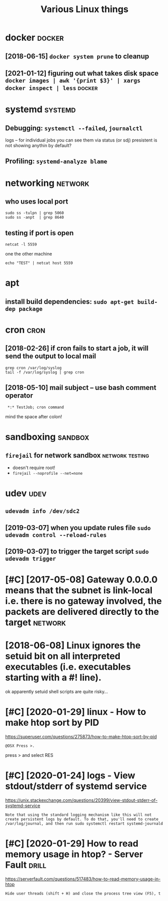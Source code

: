 #+TITLE: Various Linux things
#+logseq_title: linux
#+filetags: linux

* docker                                                             :docker:
:PROPERTIES:
:ID:       dckr
:END:
** [2018-06-15] ~docker system prune~ to cleanup
:PROPERTIES:
:ID:       dckrsystmprntclnp
:END:
** [2021-01-12] figuring out what takes disk space  ~docker images | awk '{print $3}' | xargs docker inspect | less~ :docker:
:PROPERTIES:
:ID:       tfgrngtwhttksdskspcdckrmgswkprntxrgsdckrnspctlss
:END:
* systemd                                                           :systemd:
:PROPERTIES:
:ID:       systmd
:END:
** Debugging: ~systemctl --failed~,  ~journalctl~
:PROPERTIES:
:ID:       dbggngsystmctlfldjrnlctl
:END:
logs -- for individual jobs you can see them via status (or sdj)
presistent is not showing anythin by default?
** Profiling: ~systemd-analyze blame~
:PROPERTIES:
:ID:       prflngsystmdnlyzblm
:END:

* networking                                                        :network:
:PROPERTIES:
:ID:       ntwrkng
:END:
** who uses local port
:PROPERTIES:
:ID:       whsslclprt
:END:
: sudo ss -tulpn | grep 5060
: sudo ss -anpt  | grep 8640
** testing if port is open
:PROPERTIES:
:ID:       tstngfprtspn
:END:
: netcat -l 5559

one the other machine
: echo "TEST" | netcat host 5559

* apt
:PROPERTIES:
:ID:       pt
:END:
** install build dependencies: ~sudo apt-get build-dep package~
:PROPERTIES:
:ID:       nstllblddpndncssdptgtblddppckg
:END:

* cron                                                                 :cron:
:PROPERTIES:
:ID:       crn
:END:
** [2018-02-26] if cron fails to start a job, it will send the output to local mail
:PROPERTIES:
:ID:       mnfcrnflststrtjbtwllsndthtpttlclml
:END:
: grep cron /var/log/syslog
: tail -f /var/log/syslog | grep cron
** [2018-05-10] mail subject -- use bash comment operator
:PROPERTIES:
:ID:       thmlsbjctsbshcmmntprtr
:END:
:  *:* TestJob; cron command

mind the space after colon!

* sandboxing                                                        :sandbox:
:PROPERTIES:
:ID:       sndbxng
:END:
** ~firejail~ for network sandbox                           :network:testing:
:PROPERTIES:
:ID:       frjlfrntwrksndbx
:END:
- doesn't require root!
- ~firejail --noprofile --net=none~

* udev                                                                 :udev:
:PROPERTIES:
:ID:       dv
:END:
** ~udevadm info /dev/sdc2~
:PROPERTIES:
:ID:       dvdmnfdvsdc
:END:
** [2019-03-07] when you update rules file ~sudo udevadm control --reload-rules~
:PROPERTIES:
:ID:       thwhnypdtrlsflsddvdmcntrlrldrls
:END:
** [2019-03-07] to trigger the target script ~sudo udevadm trigger~
:PROPERTIES:
:ID:       thttrggrthtrgtscrptsddvdmtrggr
:END:

* [#C] [2017-05-08] Gateway 0.0.0.0 means that the subnet is link-local i.e. there is no gateway involved, the packets are delivered directly to the target :network:
:PROPERTIES:
:ID:       gtwymnsthtthsbntslnklclthhpcktsrdlvrddrctlytthtrgt
:END:

* [2018-06-08] Linux ignores the setuid bit on all interpreted executables (i.e. executables starting with a #! line).
:PROPERTIES:
:ID:       lnxgnrsthstdbtnllntrprtdxctblsxctblsstrtngwthln
:END:
ok apparently setuid shell scripts are quite risky...
* [#C] [2020-01-29] linux - How to make htop sort by PID
:PROPERTIES:
:ID:       wdlnxhwtmkhtpsrtbypd
:END:
https://superuser.com/questions/275873/how-to-make-htop-sort-by-pid
: @OSX Press >.

press > and select RES
* [#C] [2020-01-24] logs - View stdout/stderr of systemd service
:PROPERTIES:
:ID:       frlgsvwstdtstdrrfsystmdsrvc
:END:
https://unix.stackexchange.com/questions/20399/view-stdout-stderr-of-systemd-service
: Note that using the standard logging mechanism like this will not create persistent logs by default. To do that, you'll need to create /var/log/journal, and then run sudo systemctl restart systemd-journald
* [#C] [2020-01-29] How to read memory usage in htop? - Server Fault  :drill:
:PROPERTIES:
:ID:       873c3c56-09ec-4783-aa15-b69a9ed1e6a5
:END:
https://serverfault.com/questions/517483/how-to-read-memory-usage-in-htop
: Hide user threads (shift + H) and close the process tree view (F5), t

